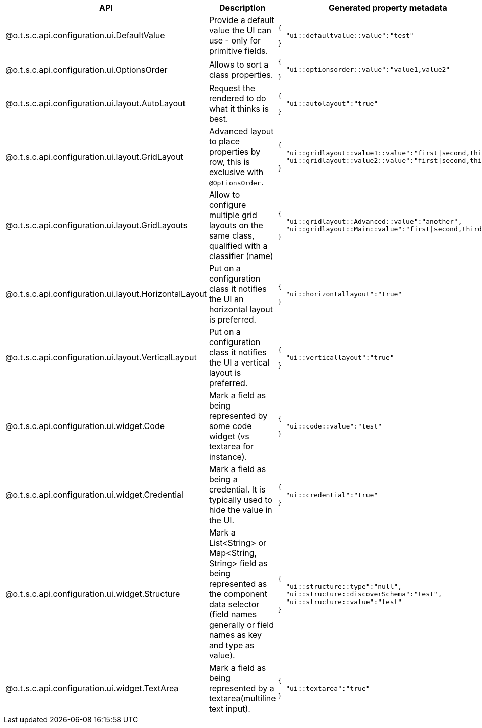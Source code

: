 
[role="table-striped table-hover table-ordered",options="header,autowidth",separator=#]
|====
#API#Description#Generated property metadata
#@o.t.s.c.api.configuration.ui.DefaultValue#Provide a default value the UI can use - only for primitive fields. a#
----
{
  "ui::defaultvalue::value":"test"
}
----

#@o.t.s.c.api.configuration.ui.OptionsOrder#Allows to sort a class properties. a#
----
{
  "ui::optionsorder::value":"value1,value2"
}
----

#@o.t.s.c.api.configuration.ui.layout.AutoLayout#Request the rendered to do what it thinks is best. a#
----
{
  "ui::autolayout":"true"
}
----

#@o.t.s.c.api.configuration.ui.layout.GridLayout#Advanced layout to place properties by row, this is exclusive with `@OptionsOrder`. a#
----
{
  "ui::gridlayout::value1::value":"first|second,third",
  "ui::gridlayout::value2::value":"first|second,third"
}
----

#@o.t.s.c.api.configuration.ui.layout.GridLayouts#Allow to configure multiple grid layouts on the same class, qualified with a classifier (name) a#
----
{
  "ui::gridlayout::Advanced::value":"another",
  "ui::gridlayout::Main::value":"first|second,third"
}
----

#@o.t.s.c.api.configuration.ui.layout.HorizontalLayout#Put on a configuration class it notifies the UI an horizontal layout is preferred. a#
----
{
  "ui::horizontallayout":"true"
}
----

#@o.t.s.c.api.configuration.ui.layout.VerticalLayout#Put on a configuration class it notifies the UI a vertical layout is preferred. a#
----
{
  "ui::verticallayout":"true"
}
----

#@o.t.s.c.api.configuration.ui.widget.Code#Mark a field as being represented by some code widget (vs textarea for instance). a#
----
{
  "ui::code::value":"test"
}
----

#@o.t.s.c.api.configuration.ui.widget.Credential#Mark a field as being a credential. It is typically used to hide the value in the UI. a#
----
{
  "ui::credential":"true"
}
----

#@o.t.s.c.api.configuration.ui.widget.Structure#Mark a List<String> or Map<String, String> field as being represented as the component data selector (field names generally or field names as key and type as value). a#
----
{
  "ui::structure::type":"null",
  "ui::structure::discoverSchema":"test",
  "ui::structure::value":"test"
}
----

#@o.t.s.c.api.configuration.ui.widget.TextArea#Mark a field as being represented by a textarea(multiline text input). a#
----
{
  "ui::textarea":"true"
}
----

|====

